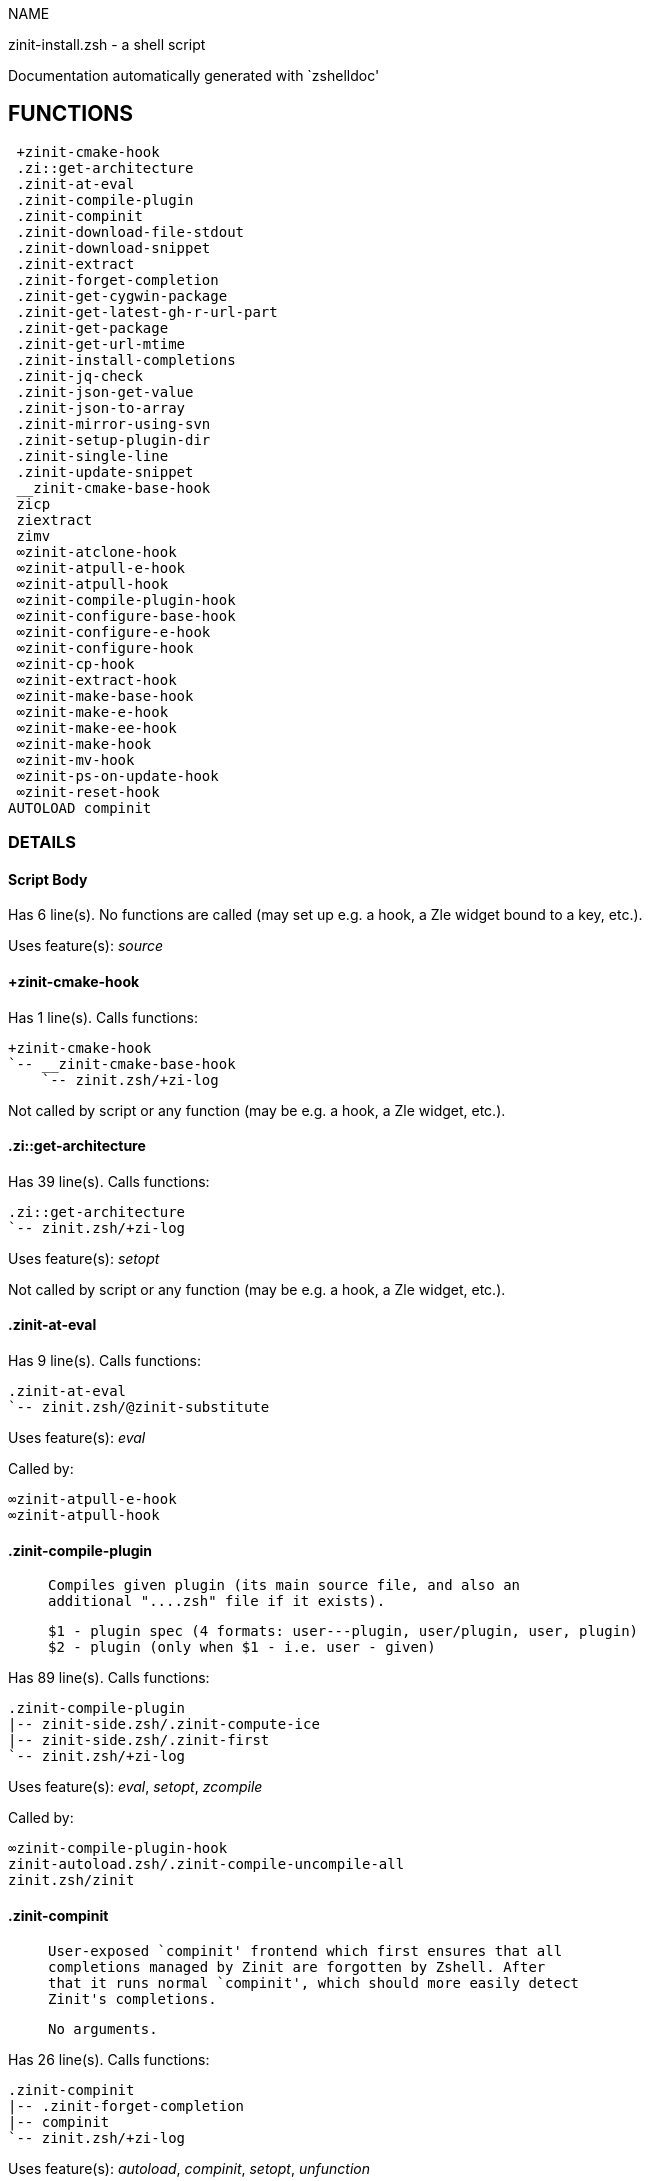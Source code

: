 
NAME

zinit-install.zsh - a shell script

Documentation automatically generated with `zshelldoc'

== FUNCTIONS
 +zinit-cmake-hook
 .zi::get-architecture
 .zinit-at-eval
 .zinit-compile-plugin
 .zinit-compinit
 .zinit-download-file-stdout
 .zinit-download-snippet
 .zinit-extract
 .zinit-forget-completion
 .zinit-get-cygwin-package
 .zinit-get-latest-gh-r-url-part
 .zinit-get-package
 .zinit-get-url-mtime
 .zinit-install-completions
 .zinit-jq-check
 .zinit-json-get-value
 .zinit-json-to-array
 .zinit-mirror-using-svn
 .zinit-setup-plugin-dir
 .zinit-single-line
 .zinit-update-snippet
 __zinit-cmake-base-hook
 zicp
 ziextract
 zimv
 ∞zinit-atclone-hook
 ∞zinit-atpull-e-hook
 ∞zinit-atpull-hook
 ∞zinit-compile-plugin-hook
 ∞zinit-configure-base-hook
 ∞zinit-configure-e-hook
 ∞zinit-configure-hook
 ∞zinit-cp-hook
 ∞zinit-extract-hook
 ∞zinit-make-base-hook
 ∞zinit-make-e-hook
 ∞zinit-make-ee-hook
 ∞zinit-make-hook
 ∞zinit-mv-hook
 ∞zinit-ps-on-update-hook
 ∞zinit-reset-hook
AUTOLOAD compinit

=== DETAILS

==== Script Body

Has 6 line(s). No functions are called (may set up e.g. a hook, a Zle widget bound to a key, etc.).

Uses feature(s): _source_

==== +zinit-cmake-hook

Has 1 line(s). Calls functions:

 +zinit-cmake-hook
 `-- __zinit-cmake-base-hook
     `-- zinit.zsh/+zi-log

Not called by script or any function (may be e.g. a hook, a Zle widget, etc.).

==== .zi::get-architecture

Has 39 line(s). Calls functions:

 .zi::get-architecture
 `-- zinit.zsh/+zi-log

Uses feature(s): _setopt_

Not called by script or any function (may be e.g. a hook, a Zle widget, etc.).

==== .zinit-at-eval

Has 9 line(s). Calls functions:

 .zinit-at-eval
 `-- zinit.zsh/@zinit-substitute

Uses feature(s): _eval_

Called by:

 ∞zinit-atpull-e-hook
 ∞zinit-atpull-hook

==== .zinit-compile-plugin

____
 
 Compiles given plugin (its main source file, and also an
 additional "....zsh" file if it exists).
 
 $1 - plugin spec (4 formats: user---plugin, user/plugin, user, plugin)
 $2 - plugin (only when $1 - i.e. user - given)

____

Has 89 line(s). Calls functions:

 .zinit-compile-plugin
 |-- zinit-side.zsh/.zinit-compute-ice
 |-- zinit-side.zsh/.zinit-first
 `-- zinit.zsh/+zi-log

Uses feature(s): _eval_, _setopt_, _zcompile_

Called by:

 ∞zinit-compile-plugin-hook
 zinit-autoload.zsh/.zinit-compile-uncompile-all
 zinit.zsh/zinit

==== .zinit-compinit

____
 
 User-exposed `compinit' frontend which first ensures that all
 completions managed by Zinit are forgotten by Zshell. After
 that it runs normal `compinit', which should more easily detect
 Zinit's completions.
 
 No arguments.

____

Has 26 line(s). Calls functions:

 .zinit-compinit
 |-- .zinit-forget-completion
 |-- compinit
 `-- zinit.zsh/+zi-log

Uses feature(s): _autoload_, _compinit_, _setopt_, _unfunction_

Called by:

 .zinit-install-completions
 zinit-autoload.zsh/.zinit-uninstall-completions
 zinit-autoload.zsh/.zinit-update-or-status-all
 zinit.zsh/.zinit-prepare-home
 zinit.zsh/zinit

==== .zinit-download-file-stdout

____
 
 Downloads file to stdout. Supports following backend commands:
 curl, wget, lftp, lynx. Used by snippet loading.

____

Has 53 line(s). Calls functions:

 .zinit-download-file-stdout
 `-- zinit.zsh/+zi-log

Uses feature(s): _setopt_, _trap_, _type_

Called by:

 .zinit-download-snippet
 .zinit-get-cygwin-package
 .zinit-get-package
 .zinit-setup-plugin-dir

==== .zinit-download-snippet

____
 
 Downloads snippet
 file – with curl, wget, lftp or lynx,
 directory, with Subversion – when svn-ICE is active.
 
 Github supports Subversion protocol and allows to clone subdirectories.
 This is used to provide a layer of support for Oh-My-Zsh and Prezto.

____

Has 377 line(s). Calls functions:

 .zinit-download-snippet
 |-- .zinit-download-file-stdout
 |   `-- zinit.zsh/+zi-log
 |-- .zinit-get-url-mtime
 |-- .zinit-install-completions
 |   |-- .zinit-compinit
 |   |   |-- .zinit-forget-completion
 |   |   |-- compinit
 |   |   `-- zinit.zsh/+zi-log
 |   |-- .zinit-forget-completion
 |   |-- zinit-side.zsh/.zinit-any-colorify-as-uspl2
 |   |-- zinit-side.zsh/.zinit-exists-physically-message
 |   |-- zinit.zsh/+zi-log
 |   `-- zinit.zsh/.zinit-any-to-user-plugin
 |-- .zinit-mirror-using-svn
 |-- zinit-side.zsh/.zinit-store-ices
 |-- zinit.zsh/+zi-log
 `-- zinit.zsh/is-at-least

Uses feature(s): _is-at-least_, _setopt_, _trap_, _zcompile_

Called by:

 .zinit-update-snippet
 zinit.zsh/.zinit-load-snippet

==== .zinit-extract

Has 30 line(s). Calls functions:

 .zinit-extract
 |-- ziextract
 |   `-- zinit.zsh/+zi-log
 `-- zinit.zsh/+zi-log

Uses feature(s): _setopt_

Called by:

 ∞zinit-extract-hook

==== .zinit-forget-completion

____
 
 Implements alternation of Zsh state so that already initialized
 completion stops being visible to Zsh.
 
 $1 - completion function name, e.g. "_cp"; can also be "cp"

____

Has 20 line(s). Doesn't call other functions.

Uses feature(s): _setopt_, _unfunction_

Called by:

 .zinit-compinit
 .zinit-install-completions
 zinit-autoload.zsh/.zinit-uninstall-completions
 zinit.zsh/zinit

==== .zinit-get-cygwin-package

Has 70 line(s). Calls functions:

 .zinit-get-cygwin-package
 |-- .zinit-download-file-stdout
 |   `-- zinit.zsh/+zi-log
 `-- zinit.zsh/+zi-log

Uses feature(s): _setopt_

Called by:

 .zinit-setup-plugin-dir

==== .zinit-get-latest-gh-r-url-part

____
 
 Gets version string of latest release of given Github
 package. Connects to Github releases page.

____

Has 55 line(s). Calls functions:

 .zinit-get-latest-gh-r-url-part
 `-- zinit.zsh/+zi-log

Uses feature(s): _setopt_

Called by:

 .zinit-setup-plugin-dir
 zinit-autoload.zsh/.zinit-update-or-status

==== .zinit-get-package

Has 195 line(s). Calls functions:

 .zinit-get-package
 |-- .zinit-download-file-stdout
 |   `-- zinit.zsh/+zi-log
 |-- .zinit-jq-check
 |   `-- zinit.zsh/+zi-log
 |-- .zinit-json-to-array
 |   `-- .zinit-jq-check
 |       `-- zinit.zsh/+zi-log
 |-- ziextract
 |   `-- zinit.zsh/+zi-log
 |-- zinit.zsh/+zi-log
 `-- zinit.zsh/@zinit-substitute

Uses feature(s): _eval_, _setopt_, _trap_

Called by:

 zinit.zsh/.zinit-load

==== .zinit-get-url-mtime

____
 
 For the given URL returns the date in the Last-Modified
 header as a time stamp

____

Has 35 line(s). Doesn't call other functions.

Uses feature(s): _read_, _setopt_, _trap_, _type_

Called by:

 .zinit-download-snippet

==== .zinit-install-completions

____
 
 Installs all completions of given plugin. After that they are visible to
 'compinit'. Visible completions can be selectively disabled and enabled. User
 can access completion data with 'completions' subcommand.
 
 $1 - plugin spec (4 formats: user---plugin, user/plugin, user, plugin)
 $2 - plugin if $1 (i.e., user) given
 $3 - if 1, then reinstall, otherwise only install completions that are not present

____

Has 62 line(s). Calls functions:

 .zinit-install-completions
 |-- .zinit-compinit
 |   |-- .zinit-forget-completion
 |   |-- compinit
 |   `-- zinit.zsh/+zi-log
 |-- .zinit-forget-completion
 |-- zinit-side.zsh/.zinit-any-colorify-as-uspl2
 |-- zinit-side.zsh/.zinit-exists-physically-message
 |-- zinit.zsh/+zi-log
 `-- zinit.zsh/.zinit-any-to-user-plugin

Uses feature(s): _setopt_

Called by:

 .zinit-download-snippet
 .zinit-setup-plugin-dir
 zinit.zsh/zinit

==== .zinit-jq-check

____
 
 Check if jq is available and outputs an error message with instructions if
 that's not the case

____

Has 8 line(s). Calls functions:

 .zinit-jq-check
 `-- zinit.zsh/+zi-log

Called by:

 .zinit-get-package
 .zinit-json-get-value
 .zinit-json-to-array

==== .zinit-json-get-value

____
 
 Wrapper around jq that return the value of a property
 
 $1: JSON structure
 $2: jq path

____

Has 4 line(s). Calls functions:

 .zinit-json-get-value
 `-- .zinit-jq-check
     `-- zinit.zsh/+zi-log

Not called by script or any function (may be e.g. a hook, a Zle widget, etc.).

==== .zinit-json-to-array

____
 
 Wrapper around jq that sets key/values of an associative array, replicating
 the structure of a given JSON object
 
 $1: JSON structure
 $2: jq path
 $3: name of the associative array to store the key/value pairs in

____

Has 13 line(s). Calls functions:

 .zinit-json-to-array
 `-- .zinit-jq-check
     `-- zinit.zsh/+zi-log

Uses feature(s): _eval_, _setopt_

Called by:

 .zinit-get-package

==== .zinit-mirror-using-svn

____
 
 Used to clone subdirectories from Github. If in update mode
 (see $2), then invokes `svn update', in normal mode invokes
 `svn checkout --non-interactive -q <URL>'. In test mode only
 compares remote and local revision and outputs true if update
 is needed.
 
 $1 - URL
 $2 - mode, "" - normal, "-u" - update, "-t" - test
 $3 - subdirectory (not path) with working copy, needed for -t and -u

____

Has 29 line(s). Doesn't call other functions.

Uses feature(s): _setopt_

Called by:

 .zinit-download-snippet

==== .zinit-setup-plugin-dir

____
 
 Clones given plugin into PLUGIN_DIR. Supports multiple
 sites (respecting `from' and `proto' ice modifiers).
 Invokes compilation of plugin's main file.
 
 $1 - user
 $2 - plugin

____

Has 213 line(s). Calls functions:

 .zinit-setup-plugin-dir
 |-- .zinit-download-file-stdout
 |   `-- zinit.zsh/+zi-log
 |-- .zinit-get-cygwin-package
 |   |-- .zinit-download-file-stdout
 |   |   `-- zinit.zsh/+zi-log
 |   `-- zinit.zsh/+zi-log
 |-- .zinit-get-latest-gh-r-url-part
 |   `-- zinit.zsh/+zi-log
 |-- .zinit-install-completions
 |   |-- .zinit-compinit
 |   |   |-- .zinit-forget-completion
 |   |   |-- compinit
 |   |   `-- zinit.zsh/+zi-log
 |   |-- .zinit-forget-completion
 |   |-- zinit-side.zsh/.zinit-any-colorify-as-uspl2
 |   |-- zinit-side.zsh/.zinit-exists-physically-message
 |   |-- zinit.zsh/+zi-log
 |   `-- zinit.zsh/.zinit-any-to-user-plugin
 |-- ziextract
 |   `-- zinit.zsh/+zi-log
 |-- zinit-side.zsh/.zinit-any-colorify-as-uspl2
 |-- zinit-side.zsh/.zinit-store-ices
 |-- zinit.zsh/+zi-log
 `-- zinit.zsh/.zinit-get-object-path

Uses feature(s): _setopt_, _trap_

Called by:

 zinit-autoload.zsh/.zinit-update-or-status
 zinit.zsh/.zinit-load

==== .zinit-single-line

____
 
 Display cURL progress bar on a single line

____

Has 20 line(s). Doesn't call other functions.

Uses feature(s): _read_, _setopt_

Not called by script or any function (may be e.g. a hook, a Zle widget, etc.).

==== .zinit-update-snippet

Has 76 line(s). Calls functions:

 .zinit-update-snippet
 |-- .zinit-download-snippet
 |   |-- .zinit-download-file-stdout
 |   |   `-- zinit.zsh/+zi-log
 |   |-- .zinit-get-url-mtime
 |   |-- .zinit-install-completions
 |   |   |-- .zinit-compinit
 |   |   |   |-- .zinit-forget-completion
 |   |   |   |-- compinit
 |   |   |   `-- zinit.zsh/+zi-log
 |   |   |-- .zinit-forget-completion
 |   |   |-- zinit-side.zsh/.zinit-any-colorify-as-uspl2
 |   |   |-- zinit-side.zsh/.zinit-exists-physically-message
 |   |   |-- zinit.zsh/+zi-log
 |   |   `-- zinit.zsh/.zinit-any-to-user-plugin
 |   |-- .zinit-mirror-using-svn
 |   |-- zinit-side.zsh/.zinit-store-ices
 |   |-- zinit.zsh/+zi-log
 |   `-- zinit.zsh/is-at-least
 |-- zinit.zsh/+zi-log
 |-- zinit.zsh/.zinit-get-object-path
 `-- zinit.zsh/.zinit-pack-ice

Uses feature(s): _eval_, _setopt_

Called by:

 zinit-autoload.zsh/.zinit-update-or-status-snippet

==== __zinit-cmake-base-hook

____
 
 FUNCTION: __zinit-cmake-base-hook [[[
 A base common implementation of the cmake ice

____

Has 23 line(s). Calls functions:

 __zinit-cmake-base-hook
 `-- zinit.zsh/+zi-log

Uses feature(s): _eval_, _setopt_

Called by:

 +zinit-cmake-hook

==== zicp

Has 30 line(s). Doesn't call other functions.

Uses feature(s): _setopt_

Called by:

 zimv

==== ziextract

____
 
 If the file is an archive, it is extracted by this function.
 Next stage is scanning of files with the common utility file
 to detect executables. They are given +x mode. There are also
 messages to the user on performed actions.
 
 $1 - url
 $2 - file

____

Has 283 line(s). Calls functions:

 ziextract
 `-- zinit.zsh/+zi-log

Uses feature(s): _setopt_, _unfunction_, _zparseopts_

Called by:

 .zinit-extract
 .zinit-get-package
 .zinit-setup-plugin-dir

==== zimv

Has 3 line(s). Calls functions:

 zimv
 `-- zicp

Not called by script or any function (may be e.g. a hook, a Zle widget, etc.).

==== ∞zinit-atclone-hook

Has 26 line(s). Calls functions:

 ∞zinit-atclone-hook
 |-- zinit-side.zsh/.zinit-countdown
 `-- zinit.zsh/@zinit-substitute

Uses feature(s): _eval_, _setopt_

Not called by script or any function (may be e.g. a hook, a Zle widget, etc.).

==== ∞zinit-atpull-e-hook

Has 22 line(s). Calls functions:

 ∞zinit-atpull-e-hook
 |-- .zinit-at-eval
 |   `-- zinit.zsh/@zinit-substitute
 `-- zinit-side.zsh/.zinit-countdown

Uses feature(s): _setopt_

Not called by script or any function (may be e.g. a hook, a Zle widget, etc.).

==== ∞zinit-atpull-hook

Has 22 line(s). Calls functions:

 ∞zinit-atpull-hook
 |-- .zinit-at-eval
 |   `-- zinit.zsh/@zinit-substitute
 `-- zinit-side.zsh/.zinit-countdown

Uses feature(s): _setopt_

Not called by script or any function (may be e.g. a hook, a Zle widget, etc.).

==== ∞zinit-compile-plugin-hook

Has 19 line(s). Calls functions:

 ∞zinit-compile-plugin-hook
 `-- .zinit-compile-plugin
     |-- zinit-side.zsh/.zinit-compute-ice
     |-- zinit-side.zsh/.zinit-first
     `-- zinit.zsh/+zi-log

Uses feature(s): _setopt_

Not called by script or any function (may be e.g. a hook, a Zle widget, etc.).

==== ∞zinit-configure-base-hook

____
 
 A base common implementation of the configure ice

____

Has 46 line(s). Calls functions:

 ∞zinit-configure-base-hook
 |-- zinit.zsh/+zi-log
 `-- zinit.zsh/@zinit-substitute

Uses feature(s): _eval_, _setopt_

Called by:

 ∞zinit-configure-e-hook
 ∞zinit-configure-hook

==== ∞zinit-configure-e-hook

Has 1 line(s). Calls functions:

 ∞zinit-configure-e-hook
 `-- ∞zinit-configure-base-hook
     |-- zinit.zsh/+zi-log
     `-- zinit.zsh/@zinit-substitute

Not called by script or any function (may be e.g. a hook, a Zle widget, etc.).

==== ∞zinit-configure-hook

____
 
 The non-! version of configure'' ice. Runs in between
 of make'!' and make''. Configure script naturally runs
 before make.

____

Has 1 line(s). Calls functions:

 ∞zinit-configure-hook
 `-- ∞zinit-configure-base-hook
     |-- zinit.zsh/+zi-log
     `-- zinit.zsh/@zinit-substitute

Not called by script or any function (may be e.g. a hook, a Zle widget, etc.).

==== ∞zinit-cp-hook

Has 30 line(s). Calls functions:

 ∞zinit-cp-hook
 `-- zinit.zsh/@zinit-substitute

Uses feature(s): _setopt_

Not called by script or any function (may be e.g. a hook, a Zle widget, etc.).

==== ∞zinit-extract-hook

Has 10 line(s). Calls functions:

 ∞zinit-extract-hook
 |-- .zinit-extract
 |   |-- ziextract
 |   |   `-- zinit.zsh/+zi-log
 |   `-- zinit.zsh/+zi-log
 `-- zinit.zsh/@zinit-substitute

Not called by script or any function (may be e.g. a hook, a Zle widget, etc.).

==== ∞zinit-make-base-hook

____
 
 A base common implementation of the make ice

____

Has 57 line(s). Calls functions:

 ∞zinit-make-base-hook
 |-- zinit.zsh/+zi-log
 `-- zinit.zsh/@zinit-substitute

Uses feature(s): _eval_, _setopt_

Called by:

 ∞zinit-make-e-hook
 ∞zinit-make-ee-hook
 ∞zinit-make-hook

==== ∞zinit-make-e-hook

Has 1 line(s). Calls functions:

 ∞zinit-make-e-hook
 `-- ∞zinit-make-base-hook
     |-- zinit.zsh/+zi-log
     `-- zinit.zsh/@zinit-substitute

Not called by script or any function (may be e.g. a hook, a Zle widget, etc.).

==== ∞zinit-make-ee-hook

Has 1 line(s). Calls functions:

 ∞zinit-make-ee-hook
 `-- ∞zinit-make-base-hook
     |-- zinit.zsh/+zi-log
     `-- zinit.zsh/@zinit-substitute

Not called by script or any function (may be e.g. a hook, a Zle widget, etc.).

==== ∞zinit-make-hook

Has 1 line(s). Calls functions:

 ∞zinit-make-hook
 `-- ∞zinit-make-base-hook
     |-- zinit.zsh/+zi-log
     `-- zinit.zsh/@zinit-substitute

Not called by script or any function (may be e.g. a hook, a Zle widget, etc.).

==== ∞zinit-mv-hook

Has 35 line(s). Calls functions:

 ∞zinit-mv-hook
 |-- zinit.zsh/+zi-log
 `-- zinit.zsh/@zinit-substitute

Uses feature(s): _setopt_

Not called by script or any function (may be e.g. a hook, a Zle widget, etc.).

==== ∞zinit-ps-on-update-hook

Has 18 line(s). Calls functions:

 ∞zinit-ps-on-update-hook
 `-- zinit.zsh/+zi-log

Uses feature(s): _eval_

Not called by script or any function (may be e.g. a hook, a Zle widget, etc.).

==== ∞zinit-reset-hook

Has 79 line(s). Calls functions:

 ∞zinit-reset-hook
 `-- zinit.zsh/+zi-log

Uses feature(s): _eval_

Not called by script or any function (may be e.g. a hook, a Zle widget, etc.).

==== compinit

____
 
 Initialisation for new style completion. This mainly contains some helper
 functions and setup. Everything else is split into different files that
 will automatically be made autoloaded (see the end of this file).  The
 names of the files that will be considered for autoloading are those that
 begin with an underscores (like `_condition).
 
 The first line of each of these files is read and must indicate what
 should be done with its contents:
 
 `#compdef <names ...>'

____

Has 573 line(s). Doesn't call other functions.

Uses feature(s): _autoload_, _bindkey_, _compdef_, _compdump_, _eval_, _read_, _setopt_, _unfunction_, _zle_, _zstyle_

Called by:

 .zinit-compinit

